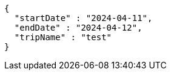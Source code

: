 [source,json,options="nowrap"]
----
{
  "startDate" : "2024-04-11",
  "endDate" : "2024-04-12",
  "tripName" : "test"
}
----